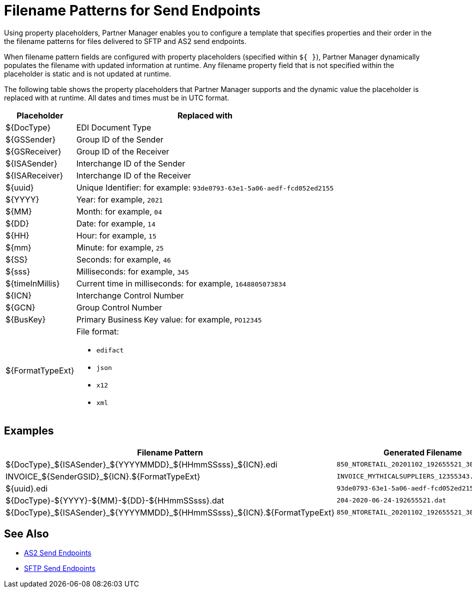 = Filename Patterns for Send Endpoints

Using property placeholders, Partner Manager enables you to configure a template that specifies properties and their order in the the filename patterns for files delivered to SFTP and AS2 send endpoints.

When filename pattern fields are configured with property placeholders (specified within `${ }`), Partner Manager dynamically populates the filename with updated information at runtime. Any filename property field that is not specified within the placeholder is static and is not updated at runtime.

The following table shows the property placeholders that Partner Manager supports and the dynamic value the placeholder is replaced with at runtime. All dates and times must be in UTC format.

[%header%autowidth.spread]
|===
|Placeholder |Replaced with
|$&#123;DocType&#125; |EDI Document Type
|${GSSender} |Group ID of the Sender
|${GSReceiver} |Group ID of the Receiver
|${ISASender} |Interchange ID of the Sender
|${ISAReceiver} |Interchange ID of the Receiver
|${uuid} |Unique Identifier: for example: `93de0793-63e1-5a06-aedf-fcd052ed2155`
|${YYYY} |Year: for example, `2021`
|${MM} |Month: for example, `04`
|${DD} |Date: for example, `14`
|${HH} |Hour: for example, `15`
|${mm} |Minute: for example, `25`
|${SS} |Seconds: for example, `46`
|${sss} |Milliseconds: for example, `345`
|${timeInMillis} |Current time in milliseconds: for example, `1648805073834`
|${ICN} |Interchange Control Number
|${GCN} |Group Control Number
|${BusKey} |Primary Business Key value: for example, `PO12345`
|${FormatTypeExt} a|File format:

* `edifact`
* `json`
* `x12`
* `xml`
|===

== Examples

[%header%autowidth.spread]
|===
|Filename Pattern |Generated Filename
|$\{DocType}_${ISASender}_${YYYYMMDD}_${HHmmSSsss}_${ICN}.edi |`850_NTORETAIL_20201102_192655521_300001.edi`
|INVOICE_${SenderGSID}_${ICN}.${FormatTypeExt}
|`INVOICE_MYTHICALSUPPLIERS_12355343.xml`
|${uuid}.edi
|`93de0793-63e1-5a06-aedf-fcd052ed2155.edi`
| $\{DocType}-${YYYY}-${MM}-${DD}-${HHmmSSsss}.dat
|`204-2020-06-24-192655521.dat`
|$\{DocType}_${ISASender}_${YYYYMMDD}_${HHmmSSsss}_${ICN}.${FormatTypeExt}
|`850_NTORETAIL_20201102_192655521_300001.json`
|===

== See Also

* xref:endpoint-as2-send.adoc[AS2 Send Endpoints]
* xref:endpoint-sftp-send.adoc[SFTP Send Endpoints]
